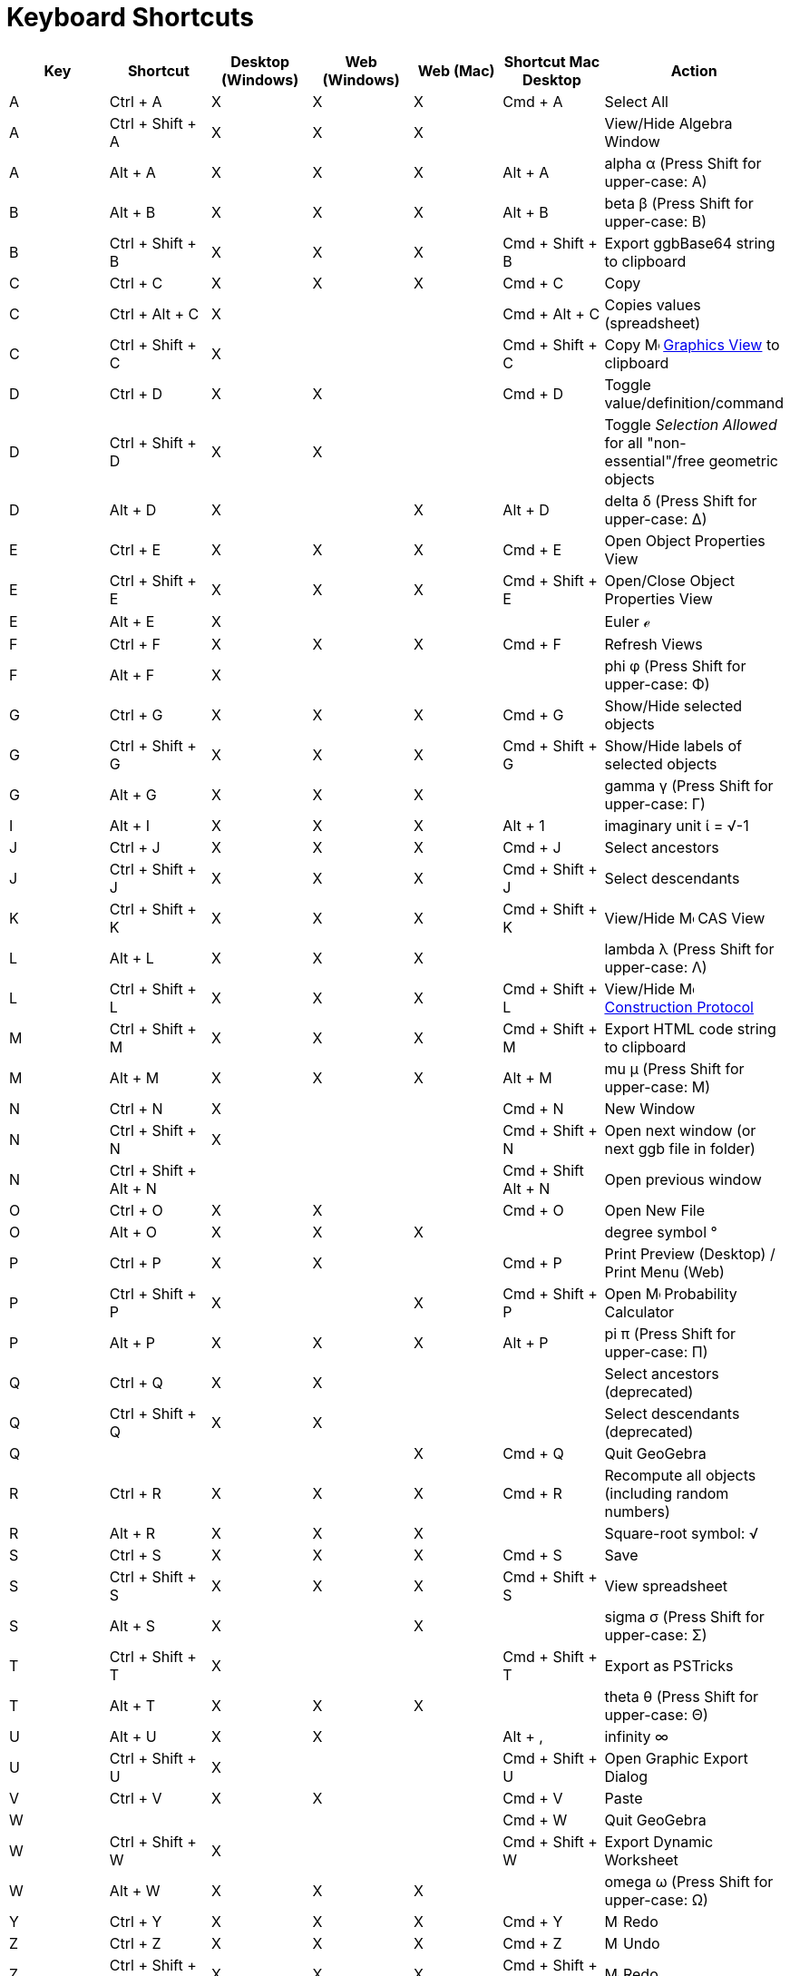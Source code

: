= Keyboard Shortcuts
:page-en: Keyboard_Shortcuts
ifdef::env-github[:imagesdir: /en/modules/ROOT/assets/images]

[cols=",,,,,,",options="header",]
|===
|Key |Shortcut |Desktop (Windows) |Web (Windows) |Web (Mac) |Shortcut Mac Desktop |Action
|A |[.kcode]#Ctrl# + [.kcode]#A# |X |X |X |[.kcode]#Cmd# + [.kcode]#A# |Select All

|A |[.kcode]#Ctrl# + [.kcode]#Shift# + [.kcode]#A# |X |X |X | |View/Hide Algebra Window

|A |[.kcode]#Alt# + [.kcode]#A# |X |X |X |[.kcode]#Alt# + [.kcode]#A# |alpha α (Press [.kcode]#Shift# for upper-case: Α)

|B |[.kcode]#Alt# + [.kcode]#B# |X |X |X |[.kcode]#Alt# + [.kcode]#B# |beta β (Press [.kcode]#Shift# for upper-case: Β)

|B |[.kcode]#Ctrl# + [.kcode]#Shift# + [.kcode]#B# |X |X |X |[.kcode]#Cmd# + [.kcode]#Shift# + [.kcode]#B# |Export
ggbBase64 string to clipboard

|C |[.kcode]#Ctrl# + [.kcode]#C# |X |X |X |[.kcode]#Cmd# + [.kcode]#C# |Copy

|C |[.kcode]#Ctrl# + [.kcode]#Alt# + [.kcode]#C# |X | | |[.kcode]#Cmd# + [.kcode]#Alt# + [.kcode]#C# |Copies values
(spreadsheet)

|C |[.kcode]#Ctrl# + [.kcode]#Shift# + [.kcode]#C# |X | | |[.kcode]#Cmd# + [.kcode]#Shift# + [.kcode]#C# |Copy
image:16px-Menu_view_graphics.svg.png[Menu view graphics.svg,width=16,height=16] xref:/Graphics_View.adoc[Graphics View]
to clipboard

|D |[.kcode]#Ctrl# + [.kcode]#D# |X |X | |[.kcode]#Cmd# + [.kcode]#D# |Toggle value/definition/command

|D |[.kcode]#Ctrl# + [.kcode]#Shift# + [.kcode]#D# |X |X | | |Toggle _Selection Allowed_ for all "non-essential"/free
geometric objects

|D |[.kcode]#Alt# + [.kcode]#D# |X | |X |[.kcode]#Alt# + [.kcode]#D# |delta δ (Press [.kcode]#Shift# for upper-case: Δ)

|E |[.kcode]#Ctrl# + [.kcode]#E# |X |X |X |[.kcode]#Cmd# + [.kcode]#E# |Open Object Properties View

|E |[.kcode]#Ctrl# + [.kcode]#Shift# + [.kcode]#E# |X |X |X |[.kcode]#Cmd# + [.kcode]#Shift# + [.kcode]#E# |Open/Close
Object Properties View

|E |[.kcode]#Alt# + [.kcode]#E# |X | | | |Euler ℯ

|F |[.kcode]#Ctrl# + [.kcode]#F# |X |X |X |[.kcode]#Cmd# + [.kcode]#F# |Refresh Views

|F |[.kcode]#Alt# + [.kcode]#F# |X | | | |phi φ (Press [.kcode]#Shift# for upper-case: Φ)

|G |[.kcode]#Ctrl# + [.kcode]#G# |X |X |X |[.kcode]#Cmd# + [.kcode]#G# |Show/Hide selected objects

|G |[.kcode]#Ctrl# + [.kcode]#Shift# + [.kcode]#G# |X |X |X |[.kcode]#Cmd# + [.kcode]#Shift# + [.kcode]#G# |Show/Hide
labels of selected objects

|G |[.kcode]#Alt# + [.kcode]#G# |X |X |X | |gamma γ (Press [.kcode]#Shift# for upper-case: Γ)

|I |[.kcode]#Alt# + [.kcode]#I# |X |X |X |[.kcode]#Alt# + [.kcode]#1# |imaginary unit ί = √-1

|J |[.kcode]#Ctrl# + [.kcode]#J# |X |X |X |[.kcode]#Cmd# + [.kcode]#J# |Select ancestors

|J |[.kcode]#Ctrl# + [.kcode]#Shift# + [.kcode]#J# |X |X |X |[.kcode]#Cmd# + [.kcode]#Shift# + [.kcode]#J# |Select
descendants

|K |[.kcode]#Ctrl# + [.kcode]#Shift# + [.kcode]#K# |X |X |X |[.kcode]#Cmd# + [.kcode]#Shift# + [.kcode]#K# |View/Hide
image:16px-Menu_view_cas.svg.png[Menu view cas.svg,width=16,height=16] CAS View

|L |[.kcode]#Alt# + [.kcode]#L# |X |X |X | |lambda λ (Press [.kcode]#Shift# for upper-case: Λ)

|L |[.kcode]#Ctrl# + [.kcode]#Shift# + [.kcode]#L# |X |X |X |[.kcode]#Cmd# + [.kcode]#Shift# + [.kcode]#L# |View/Hide
image:16px-Menu_view_construction_protocol.svg.png[Menu view construction protocol.svg,width=16,height=16]
xref:/Construction_Protocol.adoc[Construction Protocol]

|M |[.kcode]#Ctrl# + [.kcode]#Shift# + [.kcode]#M# |X |X |X |[.kcode]#Cmd# + [.kcode]#Shift# + [.kcode]#M# |Export HTML
code string to clipboard

|M |[.kcode]#Alt# + [.kcode]#M# |X |X |X |[.kcode]#Alt# + [.kcode]#M# |mu μ (Press [.kcode]#Shift# for upper-case: Μ)

|N |[.kcode]#Ctrl# + [.kcode]#N# |X | | |[.kcode]#Cmd# + [.kcode]#N# |New Window

|N |[.kcode]#Ctrl# + [.kcode]#Shift# + [.kcode]#N# |X | | |[.kcode]#Cmd# + [.kcode]#Shift# + [.kcode]#N# |Open next
window (or next ggb file in folder)

|N |[.kcode]#Ctrl# + [.kcode]#Shift# + [.kcode]#Alt# + [.kcode]#N# | | | |[.kcode]#Cmd# + [.kcode]#Shift# +
[.kcode]#Alt# + [.kcode]#N# |Open previous window

|O |[.kcode]#Ctrl# + [.kcode]#O# |X |X | |[.kcode]#Cmd# + [.kcode]#O# |Open New File

|O |[.kcode]#Alt# + [.kcode]#O# |X |X |X | |degree symbol °

|P |[.kcode]#Ctrl# + [.kcode]#P# |X |X | |[.kcode]#Cmd# + [.kcode]#P# |Print Preview (Desktop) / Print Menu (Web)

|P |[.kcode]#Ctrl# + [.kcode]#Shift# + [.kcode]#P# |X | |X |[.kcode]#Cmd# + [.kcode]#Shift# + [.kcode]#P# |Open
image:16px-Menu_view_probability.svg.png[Menu view probability.svg,width=16,height=16] Probability Calculator

|P |[.kcode]#Alt# + [.kcode]#P# |X |X |X |[.kcode]#Alt# + [.kcode]#P# |pi π (Press [.kcode]#Shift# for upper-case: Π)

|Q |[.kcode]#Ctrl# + [.kcode]#Q# |X |X | | |Select ancestors (deprecated)

|Q |[.kcode]#Ctrl# + [.kcode]#Shift# + [.kcode]#Q# |X |X | | |Select descendants (deprecated)

|Q | | | |X |[.kcode]#Cmd# + [.kcode]#Q# |Quit GeoGebra

|R |[.kcode]#Ctrl# + [.kcode]#R# |X |X |X |[.kcode]#Cmd# + [.kcode]#R# |Recompute all objects (including random numbers)

|R |[.kcode]#Alt# + [.kcode]#R# |X |X |X | |Square-root symbol: √

|S |[.kcode]#Ctrl# + [.kcode]#S# |X |X |X |[.kcode]#Cmd# + [.kcode]#S# |Save

|S |[.kcode]#Ctrl# + [.kcode]#Shift# + [.kcode]#S# |X |X |X |[.kcode]#Cmd# + [.kcode]#Shift# + [.kcode]#S# |View
spreadsheet

|S |[.kcode]#Alt# + [.kcode]#S# |X | |X | |sigma σ (Press [.kcode]#Shift# for upper-case: Σ)

|T |[.kcode]#Ctrl# + [.kcode]#Shift# + [.kcode]#T# |X | | |[.kcode]#Cmd# + [.kcode]#Shift# + [.kcode]#T# |Export as
PSTricks

|T |[.kcode]#Alt# + [.kcode]#T# |X |X |X | |theta θ (Press [.kcode]#Shift# for upper-case: Θ)

|U |[.kcode]#Alt# + [.kcode]#U# |X |X | |[.kcode]#Alt# + [.kcode]#,# |infinity ∞

|U |[.kcode]#Ctrl# + [.kcode]#Shift# + [.kcode]#U# |X | | |[.kcode]#Cmd# + [.kcode]#Shift# + [.kcode]#U# |Open Graphic
Export Dialog

|V |[.kcode]#Ctrl# + [.kcode]#V# |X |X | |[.kcode]#Cmd# + [.kcode]#V# |Paste

|W | | | | |[.kcode]#Cmd# + [.kcode]#W# |Quit GeoGebra

|W |[.kcode]#Ctrl# + [.kcode]#Shift# + [.kcode]#W# |X | | |[.kcode]#Cmd# + [.kcode]#Shift# + [.kcode]#W# |Export Dynamic
Worksheet

|W |[.kcode]#Alt# + [.kcode]#W# |X |X |X | |omega ω (Press [.kcode]#Shift# for upper-case: Ω)

|Y |[.kcode]#Ctrl# + [.kcode]#Y# |X |X |X |[.kcode]#Cmd# + [.kcode]#Y#
|image:16px-Menu-edit-redo.svg.png[Menu-edit-redo.svg,width=16,height=16] Redo

|Z |[.kcode]#Ctrl# + [.kcode]#Z# |X |X |X |[.kcode]#Cmd# + [.kcode]#Z#
|image:16px-Menu-edit-undo.svg.png[Menu-edit-undo.svg,width=16,height=16] Undo

|Z |[.kcode]#Ctrl# + [.kcode]#Shift# + [.kcode]#Z# |X |X |X |[.kcode]#Cmd# + [.kcode]#Shift# + [.kcode]#Z#
|image:16px-Menu-edit-redo.svg.png[Menu-edit-redo.svg,width=16,height=16] Redo

|0 |[.kcode]#Alt# + [.kcode]#0# |X |X |X | |to the power of 0

|0 |[.kcode]#Alt# + [.kcode]#Shift# + [.kcode]#0# |X |X | X| X| } (right curly bracket)

|1 |[.kcode]#Ctrl# + [.kcode]#1# |X |X |X |[.kcode]#Cmd# + [.kcode]#1# |Standard font size, line thickness, and point
size

|1 |[.kcode]#Alt# + [.kcode]#1# |X |X |X | |to the power of 1

|1 |[.kcode]#Ctrl# + [.kcode]#Shift# + [.kcode]#1# |X |X |X |[.kcode]#Cmd# + [.kcode]#Shift# + [.kcode]#1# |View/Hide
image:16px-Menu_view_graphics1.svg.png[Menu view graphics1.svg,width=16,height=16] xref:/Graphics_View.adoc[Graphics
View] 1

|2 |[.kcode]#Ctrl# + [.kcode]#2# |X |X |X |[.kcode]#Cmd# + [.kcode]#2# |Increase font size, line thickness, and point
size

|2 |[.kcode]#Alt# + [.kcode]#2# |X |X |X | |to the power of 2

|2 |[.kcode]#Ctrl# + [.kcode]#Shift# + [.kcode]#2# |X |X |X |[.kcode]#Cmd# + [.kcode]#Shift# + [.kcode]#2# |View/Hide
image:16px-Menu_view_graphics2.svg.png[Menu view graphics2.svg,width=16,height=16] xref:/Graphics_View.adoc[Graphics
View] 2

|2 |[.kcode]#Alt# + [.kcode]#Shift# + [.kcode]#2# |X |X | X| X| € (euro symbol)

|3 |[.kcode]#Ctrl# + [.kcode]#3# |X |X |X |[.kcode]#Cmd# + [.kcode]#3# |Black/white mode

|3 |[.kcode]#Alt# + [.kcode]#3# |X |X |X | |to the power of 3

|3 |[.kcode]#Alt# + [.kcode]#Shift# + [.kcode]#3# |X |X | X| X| « (much less than)

|4 |[.kcode]#Alt# + [.kcode]#4# |X |X |X | |to the power of 4

| 4 |[.kcode]#Alt# + [.kcode]#Shift# + [.kcode]#4#  |X |X | X| X| » (much greater than)

|5 |[.kcode]#Alt# + [.kcode]#5# |X |X | | |to the power of 5

|5 |[.kcode]#Alt# + [.kcode]#Shift# + [.kcode]#5# |X |X | X| X| £  (pound symbol)

|6 |[.kcode]#Alt# + [.kcode]#6# |X |X | | |to the power of 6

|7 |[.kcode]#Alt# + [.kcode]#7# |X |X | | |to the power of 7

|7 |[.kcode]#Alt# + [.kcode]#Shift# + [.kcode]#7# |X |X | X| X| \ (backslash)

|8 |[.kcode]#Alt# + [.kcode]#8# |X |X | | |to the power of 8

|8 |[.kcode]#Alt# + [.kcode]#Shift# + [.kcode]#8# |X |X | X| X| ⊗ (tensor product)

|9 |[.kcode]#Alt# + [.kcode]#9# |X |X | | |to the power of 9

|9 |[.kcode]#Alt# + [.kcode]#Shift# + [.kcode]#9#  |X |X | X| X| { (left curly bracket)

|- |[.kcode]#-# |X |X |X | |Decrease selected slider/numberMove selected point along path/curve

|- |[.kcode]#Ctrl# + [.kcode]#-# |X |X |X | |Zoom out

|- |[.kcode]#Alt# + [.kcode]#-# |X | | | |superscript minus

|+ |[.kcode]#+# |X |X |X | |Increase selected slider/numberMove selected point along path/curve

|+ |[.kcode]#Ctrl# + [.kcode]#+# |X |X |X | |Zoom in

|+ |[.kcode]#Alt# + [.kcode]#+# |X | |X |[.kcode]#Alt# + [.kcode]#+# |⊕ (xor)

|= |[.kcode]#=# |X |X |X | |Increase selected slider/numberMove selected point along curve

|= |[.kcode]#Ctrl# + [.kcode]#=# |X |X |X | |Zoom in

|= |[.kcode]#Alt# + [.kcode]#=# |X |X |X | |⊕ (xor)

| = |[.kcode]#Alt# + [.kcode]#Shift# + [.kcode]#=#  |X |X | X| X| ⊕ (xor)

|< |[.kcode]#Alt# + [.kcode]#<# |X | |X |[.kcode]#Alt# + [.kcode]#<# |less-than-or-equal-to ≤

|, (comma) |[.kcode]#Alt# + [.kcode]#,# |X |X | | |less-than-or-equal-to ≤

|> |[.kcode]#Alt# + [.kcode]#># |X | | |[.kcode]#Alt# + [.kcode]#Shift# + [.kcode]#># |greater-than-or-equal-to ≥

|. (period) |[.kcode]#Alt# + [.kcode]#.# |X |X | | |greater-than-or-equal-to ≥

|F1 |[.kcode]#F1# |X | | |[.kcode]#F1# |Help

|F2 |[.kcode]#F2# |X | | |[.kcode]#F2# |Start editing selected object

|F3 |[.kcode]#F3# |X | | |[.kcode]#F3# |Copy definition of selected object to the xref:/Input_Bar.adoc[Input Bar]

|F4 |[.kcode]#F4# |X | | |[.kcode]#F4# |Copy value of selected object to the xref:/Input_Bar.adoc[Input Bar]

|F4 |[.kcode]#Alt# + [.kcode]#F4# |X |X | | |Quit GeoGebra

|F5 |[.kcode]#F5# |X | | |[.kcode]#F5# |copy name of selected object to the xref:/Input_Bar.adoc[Input Bar]

|F9 |[.kcode]#F9# |X |X |X |[.kcode]#F9# |Recompute all objects (including random numbers)

|Enter |[.kcode]#Enter# |X |X |X |[.kcode]#Enter# |Toggle input between image:16px-Menu_view_graphics.svg.png[Menu view
graphics.svg,width=16,height=16] xref:/Graphics_View.adoc[Graphics View] and xref:/Input_Bar.adoc[Input Bar]

|Tab |[.kcode]#Ctrl# + [.kcode]#Tab# |X | | | |Cycle the focus round the open views

|Left Click |Left Click |X |X |X |Left Click |(current mode)

|Left Click |[.kcode]##Alt##+Left Click |X | | |[.kcode]##Alt##+Left Click |copy definition to
xref:/Input_Bar.adoc[input bar]

|Left Click |[.kcode]##Alt##+Left Drag | | | |[.kcode]##Alt##+Left Drag |create list of selected objects in
xref:/Input_Bar.adoc[input bar]

|Right Click |Right click in image:16px-Menu_view_graphics.svg.png[Menu view graphics.svg,width=16,height=16]
xref:/Graphics_View.adoc[Graphics View] | | | | |Fast drag mode (drag on object) Selection rectangle Open menu (click on
object) Open Preferences menu (click not on object)

|Right Click |[.kcode]##Shift##+ Right Drag | | | | |Zooms without preserving the aspect ratio

|Scroll Wheel |Scroll Wheel |X |X |X |Scroll Wheel |Zoom in / out (Application)

|Scroll Wheel |[.kcode]##Shift##+Scroll Wheel |X |X |X |[.kcode]##Shift##+Scroll Wheel |Zoom in / out (Applet)

|Scroll Wheel |[.kcode]##Alt##+Scroll Wheel |X |X |X |[.kcode]##Alt##+Scroll Wheel |Accelerated zoom in / out

|Delete |[.kcode]#Delete# |X |X | | |Delete current selection

|Backspace |[.kcode]#Backspace# |X |X |X |[.kcode]#Backspace# |Delete current selection

|Up arrow ↑ |[.kcode]#↑# |X |X |X |[.kcode]#↑# |Increase selected slider/number Move selected point up *3D Graphics*
Increase y-coordinate of selected point Go to older entry in Input Bar history Go up in
image:16px-Menu_view_construction_protocol.svg.png[Menu view construction protocol.svg,width=16,height=16]
xref:/Construction_Protocol.adoc[construction protocol] (only Desktop) Move active Graphics view up

|Up arrow ↑ |[.kcode]#Ctrl# + [.kcode]#↑# |X |X | | |x10 speed multiplier Spreadsheet: go to top of current block of
cells (or go up to next defined cell)

|Up arrow ↑ |[.kcode]#Shift# + [.kcode]#↑# |X |X |X |[.kcode]#Shift# + [.kcode]#↑# |x0.1 speed multiplier, or rescale
y-axis if no objects selected

|Up arrow ↑ |[.kcode]#Alt# + [.kcode]#↑# |X |X |X |[.kcode]#Alt# + [.kcode]#↑# |x100 multiplier

|Right arrow → |[.kcode]#→# |X |X |X |[.kcode]#→# |Increase selected slider/number Move selected point right *3D
Graphics* Increase x-coordinate of selected point Go up in image:16px-Menu_view_construction_protocol.svg.png[Menu view
construction protocol.svg,width=16,height=16] xref:/Construction_Protocol.adoc[construction protocol] (only Desktop)
Move active Graphics view right

|Right arrow → |[.kcode]#Ctrl# + [.kcode]#→# |X |X | | |x10 speed multiplier Spreadsheet: go to right of current block
of cells (or go right to next defined cell)

|Right arrow → |[.kcode]#Shift# + [.kcode]#→# |X |X |X |[.kcode]#Shift# + [.kcode]#→# |x0.1 speed multiplier, or rescale
x-axis if no objects selected

|Right arrow → |[.kcode]#Alt# + [.kcode]#→# |X |X |X |[.kcode]#Alt# + [.kcode]#→# |x100 multiplier

|Left arrow ← |[.kcode]#←# |X |X |X |[.kcode]#←# |Decrease selected slider/number Move selected point left *3D Graphics*
Decrease x-coordinate of selected pointGo down in image:16px-Menu_view_construction_protocol.svg.png[Menu view
construction protocol.svg,width=16,height=16] xref:/Construction_Protocol.adoc[construction protocol] (Desktop only)
Move active Graphics view left

|Left arrow ← |[.kcode]#Ctrl# + [.kcode]#←# |X |X | | |x10 speed multiplier Spreadsheet: go to left of current block of
cells (or go left to next defined cell)

|Left arrow ← |[.kcode]#Shift# + [.kcode]#←# |X |X |X |[.kcode]#Shift# + [.kcode]#←# |x0.1 speed multiplier, or rescale
x-axis if no objects selected

|Left arrow ← |[.kcode]#Alt# + [.kcode]#←# |X |X |X |[.kcode]#Alt# + [.kcode]#←# |x100 multiplier

|Down arrow ↓ |[.kcode]#↓# |X |X |X |[.kcode]#↓# |Decrease selected slider/number Move selected point down *3D Graphics*
Decrease y-coordinate of selected point Go to newer entry in Input Bar history Go down in
image:16px-Menu_view_construction_protocol.svg.png[Menu view construction protocol.svg,width=16,height=16]
xref:/Construction_Protocol.adoc[construction protocol] (only Desktop) Move active Graphics view down

|Down arrow ↓ |[.kcode]#Ctrl# + [.kcode]#↓# |X |X | | |x10 speed multiplier Spreadsheet: go to bottom of current block
of cells (or go down to next defined cell)

|Down arrow ↓ |[.kcode]#Shift# + [.kcode]#↓# |X |X |X |[.kcode]#Shift# + [.kcode]#↓# |x0.1 speed multiplier, or rescale
y-axis if no objects selected

|Down arrow ↓ |[.kcode]#Alt# + [.kcode]#↓# |X |X |X |[.kcode]#Alt# + [.kcode]#↓# |x100 multiplier

|Home |[.kcode]#Home# |X |X | | |Go to first item in image:16px-Menu_view_construction_protocol.svg.png[Menu view
construction protocol.svg,width=16,height=16] xref:/Construction_Protocol.adoc[construction protocol] (only Desktop)
Spreadsheet: go to the first column left

|PgUp ↑ |[.kcode]#⇞# |X |X | | |Go to first item in image:16px-Menu_view_construction_protocol.svg.png[Menu view
construction protocol.svg,width=16,height=16] xref:/Construction_Protocol.adoc[construction protocol] (only Desktop) *3D
Graphics* Increase z-coordinate of selected point

|End |[.kcode]#End# |X |X | | |Go to last item in image:16px-Menu_view_construction_protocol.svg.png[Menu view
construction protocol.svg,width=16,height=16] xref:/Construction_Protocol.adoc[construction protocol] (only Desktop)
Spreadsheet: go to the next row with input below

|PgDn↓ |[.kcode]#⇟# |X |X | | |Go to last item in image:16px-Menu_view_construction_protocol.svg.png[Menu view
construction protocol.svg,width=16,height=16] xref:/Construction_Protocol.adoc[construction protocol] (only Desktop) *3D
Graphics* Decrease z-coordinate of selected point

|===

In addition, use [.kcode]#Alt# + [.kcode]#Shift# (MacOS: [.kcode]#Option# + [.kcode]#Shift#) to get upper-case Greek
characters.

